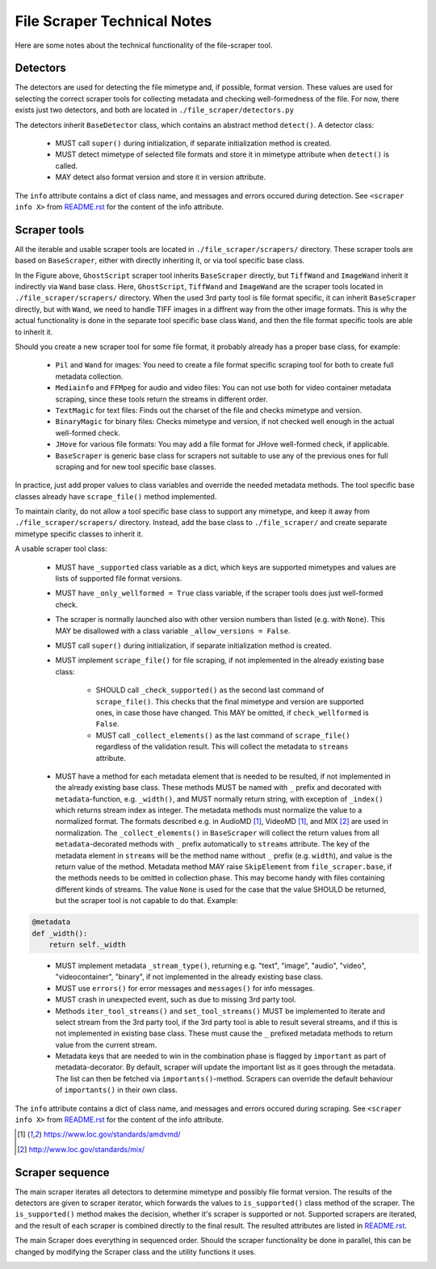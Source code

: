 File Scraper Technical Notes
============================

Here are some notes about the technical functionality of the file-scraper tool.

Detectors
---------

The detectors are used for detecting the file mimetype and, if possible, format version. These values are used for selecting the correct scraper tools
for collecting metadata and checking well-formedness of the file. For now, there exists just two detectors, and both are located in ``./file_scraper/detectors.py``

The detectors inherit ``BaseDetector`` class, which contains an abstract method ``detect()``. A detector class:

    * MUST call ``super()`` during initialization, if separate initialization method is created.
    * MUST detect mimetype of selected file formats and store it in mimetype attribute when ``detect()`` is called.
    * MAY detect also format version and store it in version attribute.

The ``info`` attribute contains a dict of class name, and messages and errors occured during detection.
See ``<scraper info X>`` from `README.rst <../README.rst>`_ for the content of the info attribute.

.. image:: scraper_tree.png

Scraper tools
-------------

All the iterable and usable scraper tools are located in ``./file_scraper/scrapers/`` directory. These scraper tools are based on ``BaseScraper``,
either with directly inheriting it, or via tool specific base class.

In the Figure above, ``GhostScript`` scraper tool inherits ``BaseScraper`` directly, but ``TiffWand`` and ``ImageWand`` inherit it indirectly via ``Wand`` base class.
Here, ``GhostScript``, ``TiffWand`` and ``ImageWand`` are the scraper tools located in ``./file_scraper/scrapers/`` directory. When the used 3rd party tool is
file format specific, it can inherit ``BaseScraper`` directly, but with ``Wand``, we need to handle TIFF images in a diffrent way from the other image formats.
This is why the actual functionality is done in the separate tool specific base class ``Wand``, and then the file format specific tools are able to inherit it.

Should you create a new scraper tool for some file format, it probably already has a proper base class, for example:

    * ``Pil`` and ``Wand`` for images: You need to create a file format specific scraping tool for  both to create full metadata collection.
    * ``Mediainfo`` and ``FFMpeg`` for audio and video files: You can not use both for video container metadata scraping, since these tools return the streams in different order.
    * ``TextMagic`` for text files: Finds out the charset of the file and checks mimetype and version.
    * ``BinaryMagic`` for binary files: Checks mimetype and version, if not checked well enough in the actual well-formed check.
    * ``JHove`` for various file formats: You may add a file format for JHove well-formed check, if applicable.
    * ``BaseScraper`` is generic base class for scrapers not suitable to use any of the previous ones for full scraping and for new tool specific base classes.

In practice, just add proper values to class variables and override the needed metadata methods. The tool specific base classes already have ``scrape_file()`` method implemented.

To maintain clarity, do not allow a tool specific base class to support any mimetype, and keep it away from ``./file_scraper/scrapers/`` directory. Instead,
add the base class to ``./file_scraper/`` and create separate mimetype specific classes to inherit it.

A usable scraper tool class:

    * MUST have ``_supported`` class variable as a dict, which keys are supported mimetypes and values are lists of supported file format versions.
    * MUST have ``_only_wellformed = True`` class variable, if the scraper tools does just well-formed check.
    * The scraper is normally launched also with other version numbers than listed (e.g. with ``None``).
      This MAY be disallowed with a class variable ``_allow_versions = False``.
    * MUST call ``super()`` during initialization, if separate initialization method is created.
    * MUST implement ``scrape_file()`` for file scraping, if not implemented in the already existing base class:

        * SHOULD call ``_check_supported()`` as the second last command of ``scrape_file()``. This checks that the final mimetype and version are supported ones, in case those
          have changed. This MAY be omitted, if ``check_wellformed`` is ``False``.
        * MUST call ``_collect_elements()`` as the last command of ``scrape_file()`` regardless of the validation result.
          This will collect the metadata to ``streams`` attribute.

    * MUST have a method for each metadata element that is needed to be resulted, if not implemented in the already existing base class.
      These methods MUST be named with ``_`` prefix and decorated with ``metadata``-function, e.g. ``_width()``, and MUST normally return string, with exception of ``_index()`` which returns stream index as integer.
      The metadata methods must normalize the value to a normalized format. The formats described e.g. in AudioMD [1]_, VideoMD [1]_, and MIX [2]_ are used in normalization.
      The ``_collect_elements()`` in ``BaseScraper`` will collect the return values from all ``metadata``-decorated methods with ``_`` prefix automatically to ``streams`` attribute.
      The key of the metadata element in ``streams`` will be the method name without ``_`` prefix (e.g. ``width``), and value is the return value of the method.
      Metadata method MAY raise ``SkipElement`` from ``file_scraper.base``, if the methods needs to be omitted in
      collection phase. This may become handy with files containing different kinds of streams. The value ``None`` is used for the case that the value SHOULD be returned,
      but the scraper tool is not capable to do that. Example:

.. code-block::

    @metadata
    def _width():
        return self._width
..

    * MUST implement metadata ``_stream_type()``, returning e.g. "text", "image", "audio", "video", "videocontainer", "binary", if not implemented in the already existing base class.
    * MUST use ``errors()`` for error messages and ``messages()`` for info messages.
    * MUST crash in unexpected event, such as due to missing 3rd party tool.
    * Methods ``iter_tool_streams()`` and ``set_tool_streams()`` MUST be implemented to iterate and select stream from the 3rd party tool,
      if the 3rd party tool is able to result several streams, and if this is not implemented in existing base class.
      These must cause the ``_`` prefixed metadata methods to return value from the current stream.
    * Metadata keys that are needed to win in the combination phase is flagged by ``important`` as part of metadata-decorator.
      By default, scraper will update the important list as it goes through the metadata. The list can then be fetched via ``importants()``-method.
      Scrapers can override the default behaviour of ``importants()`` in their own class.

The ``info`` attribute contains a dict of class name, and messages and errors occured during scraping.
See ``<scraper info X>`` from `README.rst <../README.rst>`_ for the content of the info attribute.

.. [1] https://www.loc.gov/standards/amdvmd/
.. [2] http://www.loc.gov/standards/mix/

Scraper sequence
----------------

The main scraper iterates all detectors to determine mimetype and possibly file format version. The results of the detectors are given to scraper iterator,
which forwards the values to ``is_supported()`` class method of the scraper. The ``is_supported()`` method makes the decision, whether it's scraper is supported or not.
Supported scrapers are iterated, and the result of each scraper is combined directly to the final result. The resulted attributes are listed in `README.rst <../README.rst>`_.

The main Scraper does everything in sequenced order. Should the scraper functionality be done in parallel, this can be changed by modifying the Scraper class
and the utility functions it uses.

.. image:: scraper_seq.png

